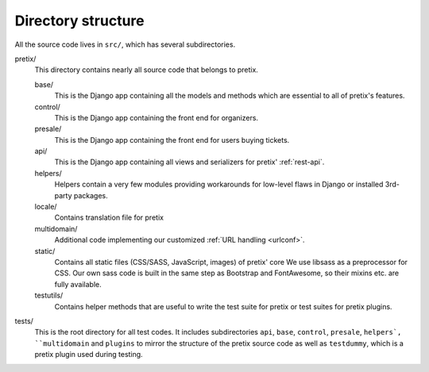 Directory structure
===================

All the source code lives in ``src/``, which has several subdirectories.

pretix/
    This directory contains nearly all source code that belongs to pretix.

    base/
        This is the Django app containing all the models and methods which are
        essential to all of pretix's features.

    control/
        This is the Django app containing the front end for organizers.

    presale/
        This is the Django app containing the front end for users buying tickets.

    api/
        This is the Django app containing all views and serializers for pretix'
        :ref:`rest-api`.

    helpers/
        Helpers contain a very few modules providing workarounds for low-level flaws in
        Django or installed 3rd-party packages.

    locale/
        Contains translation file for pretix

    multidomain/
        Additional code implementing our customized :ref:`URL handling <urlconf>`.

    static/
        Contains all static files (CSS/SASS, JavaScript, images) of pretix' core
        We use libsass as a preprocessor for CSS. Our own sass code is built in the same
        step as Bootstrap and FontAwesome, so their mixins etc. are fully available.

    testutils/
        Contains helper methods that are useful to write the test suite for pretix or test
        suites for pretix plugins.

tests/
    This is the root directory for all test codes. It includes subdirectories ``api``, ``base``,
    ``control``, ``presale``, ``helpers`, ``multidomain`` and ``plugins`` to mirror the structure
    of the pretix source code as well as ``testdummy``, which is a pretix plugin used during
    testing.
